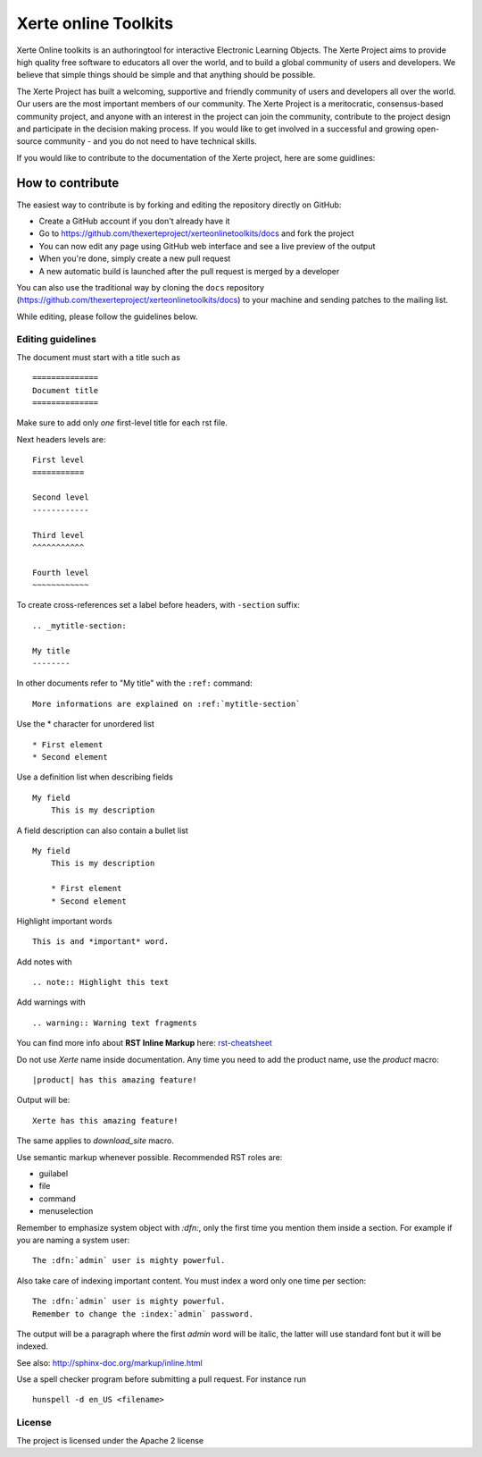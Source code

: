 =====================
Xerte online Toolkits
=====================

Xerte Online toolkits is an authoringtool for interactive Electronic Learning Objects. The Xerte Project aims to provide high quality free software to educators all over the world, and to build a global community of users and developers. We believe that simple things should be simple and that anything should be possible.

The Xerte Project has built a welcoming, supportive and friendly community of users and developers all over the world. Our users are the most important members of our community. The Xerte Project is a meritocratic, consensus-based community project, and anyone with an interest in the project can join the community, contribute to the project design and participate in the decision making process. If you would like to get involved in a successful and growing open-source community - and you do not need to have technical skills.

If you would like to contribute to the documentation of the Xerte project, here are some guidlines:

How to contribute
=================

The easiest way to contribute is by forking and editing the repository directly on GitHub:

* Create a GitHub account if you don't already have it
* Go to https://github.com/thexerteproject/xerteonlinetoolkits/docs and fork the project
* You can now edit any page using GitHub web interface and see a live preview of the output
* When you're done, simply create a new pull request
* A new automatic build is launched after the pull request is merged by a developer

You can also use the traditional way by cloning the ``docs``
repository (https://github.com/thexerteproject/xerteonlinetoolkits/docs) to your
machine and sending patches to the mailing list.

While editing, please follow the guidelines below.

Editing guidelines
------------------

The document must start with a title such as ::

    ==============
    Document title
    ==============

Make sure to add only *one* first-level title for each rst file.

Next headers levels are::

    First level
    ===========

    Second level
    ------------

    Third level
    ^^^^^^^^^^^

    Fourth level
    ~~~~~~~~~~~~


To create cross-references set a label before headers, with ``-section`` suffix::

    .. _mytitle-section:

    My title
    --------

In other documents refer to "My title" with the ``:ref:`` command::
    
    More informations are explained on :ref:`mytitle-section`
    

Use the \* character for unordered list ::
 
    * First element
    * Second element

Use a definition list when describing fields ::

    My field
        This is my description

A field description can also contain a bullet list ::

    My field
        This is my description

        * First element
        * Second element

Highlight important words ::
   
    This is and *important* word.
    
Add notes with ::
    
    .. note:: Highlight this text

Add warnings with ::

    .. warning:: Warning text fragments


    
You can find more info about **RST Inline Markup** here: rst-cheatsheet_

.. _rst-cheatsheet: https://github.com/ralsina/rst-cheatsheet/blob/master/rst-cheatsheet.rst
 

Do not use *Xerte* name inside documentation. Any time you need to add the product name, 
use the *product* macro::

  |product| has this amazing feature!

Output will be::

  Xerte has this amazing feature!

The same applies to *download_site* macro.

Use semantic markup whenever possible. Recommended RST roles are:

* guilabel
* file
* command
* menuselection

Remember to emphasize system object with *:dfn:*, only the first time you mention them inside a section.
For example if you are naming a system user::

 The :dfn:`admin` user is mighty powerful.

Also take care of indexing important content. You must index a word only one time per section::
 
 The :dfn:`admin` user is mighty powerful.
 Remember to change the :index:`admin` password.

The output will be a paragraph where the first *admin* word will be italic, the latter will use standard font
but it will be indexed.

See also: http://sphinx-doc.org/markup/inline.html

Use a spell checker program before submitting a pull request. For instance run ::

  hunspell -d en_US <filename>

License
-------

The project is licensed under the Apache 2 license
